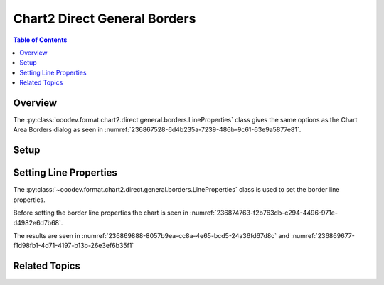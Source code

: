 .. _help_chart2_format_direct_general_borders:

Chart2 Direct General Borders
=============================

.. contents:: Table of Contents
    :local:
    :backlinks: none
    :depth: 2

Overview
--------

The :py:class:`ooodev.format.chart2.direct.general.borders.LineProperties` class gives the same options as the Chart Area Borders dialog
as seen in :numref:`236867528-6d4b235a-7239-486b-9c61-63e9a5877e81`.


.. cssclass:: screen_shot

    .. _236867528-6d4b235a-7239-486b-9c61-63e9a5877e81:

    .. figure:: https://user-images.githubusercontent.com/4193389/236867528-6d4b235a-7239-486b-9c61-63e9a5877e81.png
        :alt: Chart Area Borders Default Dialog
        :figclass: align-center
        :width: 450px

        Chart Area Borders Default Dialog

Setup
-----

.. tabs::

    .. code-tab:: python
        :emphasize-lines: 22, 23

        import uno
        from ooodev.format.chart2.direct.general.borders import LineProperties as ChartLineProperties
        from ooodev.office.calc import Calc
        from ooodev.office.chart2 import Chart2
        from ooodev.utils.color import StandardColor
        from ooodev.utils.gui import GUI
        from ooodev.utils.lo import Lo


        def main() -> int:
            with Lo.Loader(connector=Lo.ConnectPipe()):
                doc = Calc.open_doc("col_chart.ods")
                GUI.set_visible(True, doc)
                Lo.delay(500)
                Calc.zoom(doc, GUI.ZoomEnum.ZOOM_100_PERCENT)

                sheet = Calc.get_active_sheet()

                Calc.goto_cell(cell_name="A1", doc=doc)
                chart_doc = Chart2.get_chart_doc(sheet=sheet, chart_name="col_chart")

                chart_bdr_line = ChartLineProperties(color=StandardColor.GREEN_DARK3, width=2.2)
                Chart2.style_background(chart_doc=chart_doc, styles=[chart_bdr_line])

                Lo.delay(1_000)
                Lo.close_doc(doc)
            return 0


        if __name__ == "__main__":
            SystemExit(main())

    .. only:: html

        .. cssclass:: tab-none

            .. group-tab:: None

Setting Line Properties
-----------------------

The :py:class:`~ooodev.format.chart2.direct.general.borders.LineProperties` class is used to set the border line properties.

Before setting the border line properties the chart is seen in :numref:`236874763-f2b763db-c294-4496-971e-d4982e6d7b68`.

.. tabs::

    .. code-tab:: python

        chart_bdr_line = ChartLineProperties(color=StandardColor.GREEN_DARK3, width=2.2)
        Chart2.style_background(chart_doc=chart_doc, styles=[chart_bdr_line])

        if __name__ == "__main__":
            SystemExit(main())

    .. only:: html

        .. cssclass:: tab-none

            .. group-tab:: None

The results are seen in :numref:`236869888-8057b9ea-cc8a-4e65-bcd5-24a36fd67d8c` and :numref:`236869677-f1d98fb1-4d71-4197-b13b-26e3ef6b35f1`


.. cssclass:: screen_shot

    .. _236869888-8057b9ea-cc8a-4e65-bcd5-24a36fd67d8c:

    .. figure:: https://user-images.githubusercontent.com/4193389/236869888-8057b9ea-cc8a-4e65-bcd5-24a36fd67d8c.png
        :alt: Chart with border set to green
        :figclass: align-center
        :width: 450px

        Chart with border set to green

.. cssclass:: screen_shot

    .. _236869677-f1d98fb1-4d71-4197-b13b-26e3ef6b35f1:

    .. figure:: https://user-images.githubusercontent.com/4193389/236869677-f1d98fb1-4d71-4197-b13b-26e3ef6b35f1.png
        :alt: Chart Area Borders Default Dialog Modified
        :figclass: align-center
        :width: 450px

        Chart Area Borders Default Dialog Modified

Related Topics
--------------

.. seealso::

    .. cssclass:: ul-list

        - :ref:`help_format_format_kinds`
        - :ref:`help_format_coding_style`
        - :ref:`help_chart2_format_direct_general`
        - :py:class:`~ooodev.utils.gui.GUI`
        - :py:class:`~ooodev.utils.lo.Lo`
        - :py:class:`~ooodev.office.chart2.Chart2`
        - :py:meth:`Chart2.style_background() <ooodev.office.chart2.Chart2.style_background>`